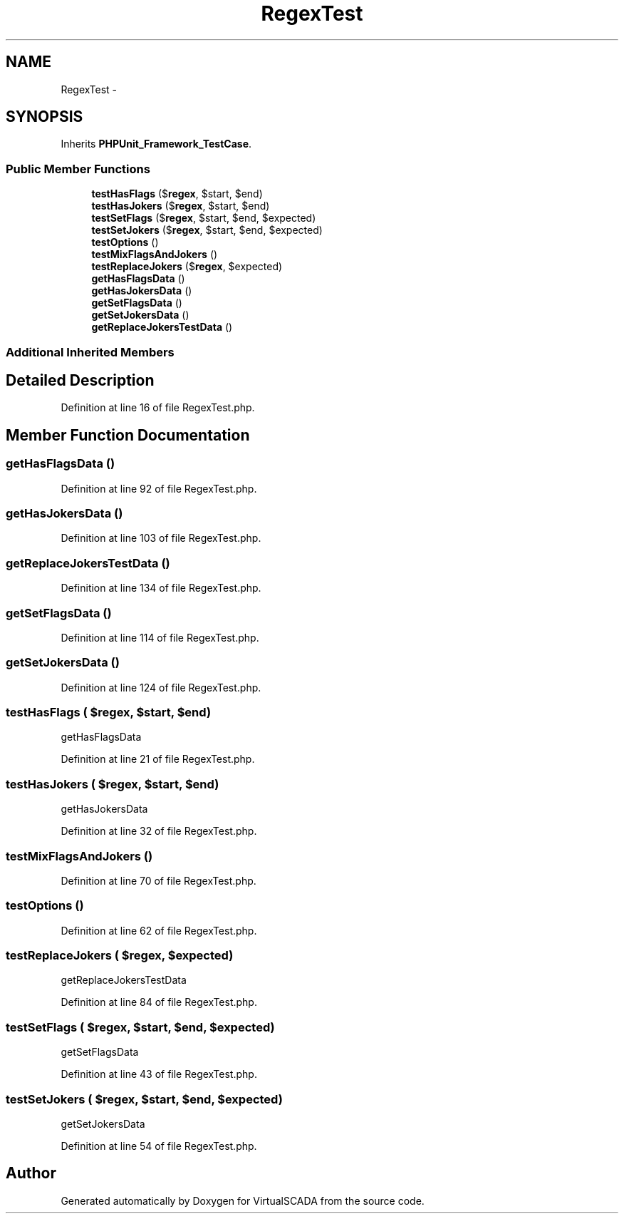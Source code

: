 .TH "RegexTest" 3 "Tue Apr 14 2015" "Version 1.0" "VirtualSCADA" \" -*- nroff -*-
.ad l
.nh
.SH NAME
RegexTest \- 
.SH SYNOPSIS
.br
.PP
.PP
Inherits \fBPHPUnit_Framework_TestCase\fP\&.
.SS "Public Member Functions"

.in +1c
.ti -1c
.RI "\fBtestHasFlags\fP ($\fBregex\fP, $start, $end)"
.br
.ti -1c
.RI "\fBtestHasJokers\fP ($\fBregex\fP, $start, $end)"
.br
.ti -1c
.RI "\fBtestSetFlags\fP ($\fBregex\fP, $start, $end, $expected)"
.br
.ti -1c
.RI "\fBtestSetJokers\fP ($\fBregex\fP, $start, $end, $expected)"
.br
.ti -1c
.RI "\fBtestOptions\fP ()"
.br
.ti -1c
.RI "\fBtestMixFlagsAndJokers\fP ()"
.br
.ti -1c
.RI "\fBtestReplaceJokers\fP ($\fBregex\fP, $expected)"
.br
.ti -1c
.RI "\fBgetHasFlagsData\fP ()"
.br
.ti -1c
.RI "\fBgetHasJokersData\fP ()"
.br
.ti -1c
.RI "\fBgetSetFlagsData\fP ()"
.br
.ti -1c
.RI "\fBgetSetJokersData\fP ()"
.br
.ti -1c
.RI "\fBgetReplaceJokersTestData\fP ()"
.br
.in -1c
.SS "Additional Inherited Members"
.SH "Detailed Description"
.PP 
Definition at line 16 of file RegexTest\&.php\&.
.SH "Member Function Documentation"
.PP 
.SS "getHasFlagsData ()"

.PP
Definition at line 92 of file RegexTest\&.php\&.
.SS "getHasJokersData ()"

.PP
Definition at line 103 of file RegexTest\&.php\&.
.SS "getReplaceJokersTestData ()"

.PP
Definition at line 134 of file RegexTest\&.php\&.
.SS "getSetFlagsData ()"

.PP
Definition at line 114 of file RegexTest\&.php\&.
.SS "getSetJokersData ()"

.PP
Definition at line 124 of file RegexTest\&.php\&.
.SS "testHasFlags ( $regex,  $start,  $end)"
getHasFlagsData 
.PP
Definition at line 21 of file RegexTest\&.php\&.
.SS "testHasJokers ( $regex,  $start,  $end)"
getHasJokersData 
.PP
Definition at line 32 of file RegexTest\&.php\&.
.SS "testMixFlagsAndJokers ()"

.PP
Definition at line 70 of file RegexTest\&.php\&.
.SS "testOptions ()"

.PP
Definition at line 62 of file RegexTest\&.php\&.
.SS "testReplaceJokers ( $regex,  $expected)"
getReplaceJokersTestData 
.PP
Definition at line 84 of file RegexTest\&.php\&.
.SS "testSetFlags ( $regex,  $start,  $end,  $expected)"
getSetFlagsData 
.PP
Definition at line 43 of file RegexTest\&.php\&.
.SS "testSetJokers ( $regex,  $start,  $end,  $expected)"
getSetJokersData 
.PP
Definition at line 54 of file RegexTest\&.php\&.

.SH "Author"
.PP 
Generated automatically by Doxygen for VirtualSCADA from the source code\&.
